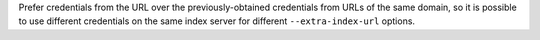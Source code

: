 Prefer credentials from the URL over the previously-obtained credentials from URLs of the same domain, so it is possible to use different credentials on the same index server for different ``--extra-index-url`` options.


